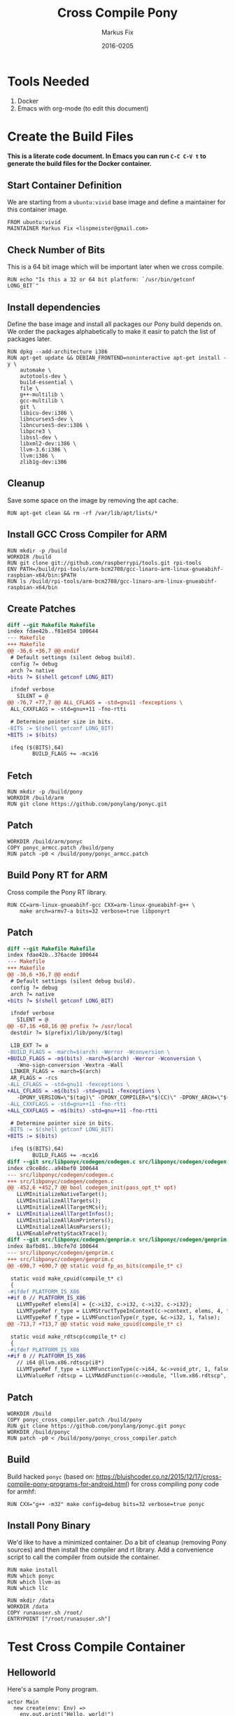 #+LaTeX_CLASS: sendence-com-article-2
#+TITLE: Cross Compile Pony
#+AUTHOR: Markus Fix
#+EMAIL: markus@sendence.com
#+DATE: 2016-0205
#+DESCRIPTION: How to create a cross compile Docker container for RPi code
#+KEYWORDS: Sendence, LBC, distributed, testing
#+LANGUAGE: english
#+STARTUP: overview
#+TAGS: PROJECT(p) HOME(h) OFFICE(o) PHONE(t) ERRANDS(e)
#+STARTUP: hidestars
#+LaTeX_CLASS_OPTIONS: [10pt,a4paper,captions=tableheading,headsepline,footsepline]
#+LateX_HEADER: \KOMAoptions{titlepage=true, abstract=true}
#+LaTeX_HEADER: \subtitle{Destructively Testing Distributed Systems Ideas Using a Pony}
#+LaTeX_HEADER: \usepackage{paralist}
#+LaTeX_HEADER: \usepackage{amssymb}
#+LaTeX_HEADER: \let\itemize\compactitem
#+LaTeX_HEADER: \let\description\compactdesc
#+LaTeX_HEADER: \let\enumerate\compactenum
#+LaTeX_CLASS_OPTIONS: [captions=tableheading]
#+LATEX: 
#+LATEX: \listoffigures


* Tools Needed
1. Docker
2. Emacs with org-mode (to edit this document)

* Create the Build Files
*This is a literate code document. In Emacs you can run =C-C C-V t= to
generate the build files for the Docker container.*

** Start Container Definition
We are starting from a =ubuntu:vivid= base image and define a
maintainer for this container image. 
#+BEGIN_SRC docker :tangle Dockerfile :padline yes
FROM ubuntu:vivid
MAINTAINER Markus Fix <lispmeister@gmail.com>
#+END_SRC

** Check Number of Bits
This is a 64 bit image which will be important later when we cross
compile.
#+BEGIN_SRC docker :tangle Dockerfile :padline yes
RUN echo "Is this a 32 or 64 bit platform: `/usr/bin/getconf LONG_BIT`"
#+END_SRC

** Install dependencies
Define the base image and install all packages our Pony build depends
on. We order the packages alphabetically to make it easir to patch the
list of packages later.
#+BEGIN_SRC docker :tangle Dockerfile :padline yes
RUN dpkg --add-architecture i386
RUN apt-get update && DEBIAN_FRONTEND=noninteractive apt-get install -y \
    automake \
    autotools-dev \
    build-essential \
    file \
    g++-multilib \
    gcc-multilib \
    git \
    libicu-dev:i386 \
    libncurses5-dev \
    libncurses5-dev:i386 \
    libpcre3 \
    libssl-dev \
    libxml2-dev:i386 \
    llvm-3.6:i386 \
    llvm:i386 \
    zlib1g-dev:i386 
#+END_SRC

** Cleanup
Save some space on the image by removing the apt cache.
#+BEGIN_SRC docker :tangle Dockerfile :padline yes
RUN apt-get clean && rm -rf /var/lib/apt/lists/*
#+END_SRC

** Install GCC Cross Compiler for ARM
#+BEGIN_SRC docker :tangle Dockerfile :padline yes
RUN mkdir -p /build
WORKDIR /build
RUN git clone git://github.com/raspberrypi/tools.git rpi-tools
ENV PATH=/build/rpi-tools/arm-bcm2708/gcc-linaro-arm-linux-gnueabihf-raspbian-x64/bin:$PATH
RUN ls /build/rpi-tools/arm-bcm2708/gcc-linaro-arm-linux-gnueabihf-raspbian-x64/bin
#+END_SRC

** Create Patches
#+BEGIN_SRC diff :tangle ponyc_armcc.patch :podline no
diff --git Makefile Makefile
index fdae42b..f81e854 100644
--- Makefile
+++ Makefile
@@ -36,6 +36,7 @@ endif
 # Default settings (silent debug build).
 config ?= debug
 arch ?= native
+bits ?= $(shell getconf LONG_BIT)

 ifndef verbose
   SILENT = @
@@ -76,7 +77,7 @@ ALL_CFLAGS = -std=gnu11 -fexceptions \
 ALL_CXXFLAGS = -std=gnu++11 -fno-rtti

 # Determine pointer size in bits.
-BITS := $(shell getconf LONG_BIT)
+BITS := $(bits)

 ifeq ($(BITS),64)
        BUILD_FLAGS += -mcx16
#+END_SRC

** Fetch
#+BEGIN_SRC docker :tangle Dockerfile :padline yes
RUN mkdir -p /build/pony
WORKDIR /build/arm
RUN git clone https://github.com/ponylang/ponyc.git
#+END_SRC


** Patch
#+BEGIN_SRC docker :tangle Dockerfile :padline yes
WORKDIR /build/arm/ponyc
COPY ponyc_armcc.patch /build/pony
RUN patch -p0 < /build/pony/ponyc_armcc.patch
#+END_SRC


** Build Pony RT for ARM
Cross compile the Pony RT library.
#+BEGIN_SRC docker :tangle Dockerfile :padline yes
RUN CC=arm-linux-gnueabihf-gcc CXX=arm-linux-gnueabihf-g++ \
    make arch=armv7-a bits=32 verbose=true libponyrt
#+END_SRC



** Patch
#+BEGIN_SRC diff :tangle ponyc_cross_compiler.patch :podline no
diff --git Makefile Makefile
index fdae42b..376acde 100644
--- Makefile
+++ Makefile
@@ -36,6 +36,7 @@ endif
 # Default settings (silent debug build).
 config ?= debug
 arch ?= native
+bits ?= $(shell getconf LONG_BIT)
 
 ifndef verbose
   SILENT = @
@@ -67,16 +68,16 @@ prefix ?= /usr/local
 destdir ?= $(prefix)/lib/pony/$(tag)
 
 LIB_EXT ?= a
-BUILD_FLAGS = -march=$(arch) -Werror -Wconversion \
+BUILD_FLAGS = -m$(bits) -march=$(arch) -Werror -Wconversion \
   -Wno-sign-conversion -Wextra -Wall
 LINKER_FLAGS = -march=$(arch)
 AR_FLAGS = -rcs
-ALL_CFLAGS = -std=gnu11 -fexceptions \
+ALL_CFLAGS = -m$(bits) -std=gnu11 -fexceptions \
   -DPONY_VERSION=\"$(tag)\" -DPONY_COMPILER=\"$(CC)\" -DPONY_ARCH=\"$(arch)\"
-ALL_CXXFLAGS = -std=gnu++11 -fno-rtti
+ALL_CXXFLAGS = -m$(bits) -std=gnu++11 -fno-rtti
 
 # Determine pointer size in bits.
-BITS := $(shell getconf LONG_BIT)
+BITS := $(bits)
 
 ifeq ($(BITS),64)
        BUILD_FLAGS += -mcx16
diff --git src/libponyc/codegen/codegen.c src/libponyc/codegen/codegen.c
index c9ce8dc..a94bef0 100644
--- src/libponyc/codegen/codegen.c
+++ src/libponyc/codegen/codegen.c
@@ -452,6 +452,7 @@ bool codegen_init(pass_opt_t* opt)
   LLVMInitializeNativeTarget();
   LLVMInitializeAllTargets();
   LLVMInitializeAllTargetMCs();
+  LLVMInitializeAllTargetInfos();
   LLVMInitializeAllAsmPrinters();
   LLVMInitializeAllAsmParsers();
   LLVMEnablePrettyStackTrace();
diff --git src/libponyc/codegen/genprim.c src/libponyc/codegen/genprim.c
index 8afbd81..b9cfe7d 100644
--- src/libponyc/codegen/genprim.c
+++ src/libponyc/codegen/genprim.c
@@ -690,7 +690,7 @@ static void fp_as_bits(compile_t* c)
 
 static void make_cpuid(compile_t* c)
 {
-#ifdef PLATFORM_IS_X86
+#if 0 // PLATFORM_IS_X86
   LLVMTypeRef elems[4] = {c->i32, c->i32, c->i32, c->i32};
   LLVMTypeRef r_type = LLVMStructTypeInContext(c->context, elems, 4, false);
   LLVMTypeRef f_type = LLVMFunctionType(r_type, &c->i32, 1, false);
@@ -713,7 +713,7 @@ static void make_cpuid(compile_t* c)
 
 static void make_rdtscp(compile_t* c)
 {
-#ifdef PLATFORM_IS_X86
+#if 0 // PLATFORM_IS_X86
   // i64 @llvm.x86.rdtscp(i8*)
   LLVMTypeRef f_type = LLVMFunctionType(c->i64, &c->void_ptr, 1, false);
   LLVMValueRef rdtscp = LLVMAddFunction(c->module, "llvm.x86.rdtscp", f_type);
#+END_SRC

** Patch
#+BEGIN_SRC docker :tangle Dockerfile :padline yes
WORKDIR /build
COPY ponyc_cross_compiler.patch /build/pony
RUN git clone https://github.com/ponylang/ponyc.git ponyc
WORKDIR /build/ponyc
RUN patch -p0 < /build/pony/ponyc_cross_compiler.patch
#+END_SRC

** Build
Build hacked =ponyc= (based on:
https://bluishcoder.co.nz/2015/12/17/cross-compile-pony-programs-for-android.html)
for cross compiling pony code for armhf:
#+BEGIN_SRC docker :tangle Dockerfile :padline yes
RUN CXX="g++ -m32" make config=debug bits=32 verbose=true ponyc
#+END_SRC

** Install Pony Binary
We'd like to have a minimized container. Do a bit of cleanup (removing
Pony sources) and then install the compiler and rt library. Add a
convenience script to call the compiler from outside the container.

#+BEGIN_SRC docker :tangle Dockerfile :padline yes
RUN make install
RUN which ponyc
RUN which llvm-as
RUN which llc

RUN mkdir /data
WORKDIR /data
COPY runasuser.sh /root/ 
ENTRYPOINT ["/root/runasuser.sh"]
#+END_SRC

* Test Cross Compile Container

** Helloworld
Here's a sample Pony program.
#+BEGIN_SRC pony :tangle main.pony :padline yes
actor Main
  new create(env: Env) =>
    env.out.print("Hello, world!")

#+END_SRC

** The ARM GCC Wrapper
#+BEGIN_SRC sh :tangle arm-linux-gnueabihf-gcc :shebang "#!/bin/bash" :padline yes
GCC="/build/rpi-tools/arm-bcm2708/gcc-linaro-arm-linux-gnueabihf-raspbian-x64/bin/arm-linux-gnueabihf-gcc"
# run the container as a user to simplify writing files outside the container
docker run --rm -it -v $(pwd):$(pwd) -w $(pwd) lispmeister/rpxp -U fix -u 1000 -G fix -g 1000  $GCC "$@"
#+END_SRC

** The LLVM Wrapper
#+BEGIN_SRC sh :tangle llvm-as :shebang "#!/bin/bash" :padline yes
docker run --rm -it -v $(pwd):$(pwd) -w $(pwd) \
       lispmeister/rpxp -U fix -u 1000 -G fix \
       -g 1000 /usr/bin/llvm-as "$@"
#+END_SRC

** The LLC Wrapper
#+BEGIN_SRC sh :tangle llc :shebang "#!/bin/bash" :padline yes
docker run --rm -it -v $(pwd):$(pwd) -w $(pwd) \
       lispmeister/rpxp -U fix -u 1000 -G fix \
       -g 1000 /usr/bin/llc "$@"
#+END_SRC

** The Build Script
#+BEGIN_SRC sh :tangle build.sh :shebang "#!/bin/bash" :padline yes
./ponyc --triple arm-linux-gnueabihf -rir

./llvm-as rpxp.ll
./llc -mtriple=arm-linux-gnueabihf \
      rpxp.bc \
      -o rpxp.o \
      -filetype=obj

./arm-linux-gnueabihf-gcc -v \
        -o ./helloworld \
        -O3 -march=armv7-a -flto -fuse-linker-plugin \
        -fuse-ld=gold \
        ./rpxp.o \
        -L"/usr/local/lib" \
        -L"/home/vagrant/arm/ponyc/build/debug/" \
        -L"/home/vagrant/arm/ponyc/build/debug/../../packages" \
        -L"/usr/local/lib" \
        -Wl,--start-group \
        -l"rt" \
        -Wl,--end-group  \
        -lponyrt -lpthread -ldl -lm
#+END_SRC



